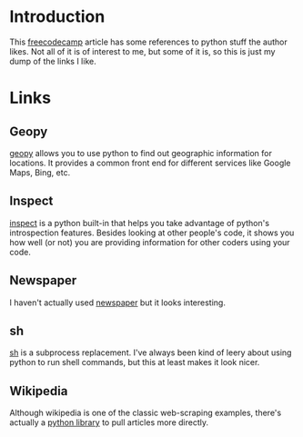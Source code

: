 #+BEGIN_COMMENT
.. title: Python from G to Whatever
.. slug: python-from-g-to-whatever
.. date: 2018-09-29 21:14:41 UTC-07:00
.. tags: python links
.. category: python
.. link: 
.. description: A subset of links to interesting python stuff.
.. type: text

#+END_COMMENT
#+OPTIONS: ^:{}
#+TOC: headlines 1

* Introduction
This [[https://medium.freecodecamp.org/an-a-z-of-useful-python-tricks-b467524ee747?mkt_tok=eyJpIjoiTkRVM1pUbGpNemt4WTJJMCIsInQiOiJFZGVnb1FibHI4NHpJNW1ISHRyM0tNV2hYY2xRcWtud2ZaOHJ0cHR2YXlKc3BmWjFEdjczVDdCbnBsY0FEckhXXC9PSFJwbGJvWTBNNmFBSlwvTVwvV1g3ZWhCVGtCQ3ZNNXoyeWxTdlM4SENWZU1GUWVFRWZZMU15YlwvRzhVNktyMnMifQ%3D%3D][freecodecamp]] article has some references to python stuff the author likes. Not all of it is of interest to me, but some of it is, so this is just my dump of the links I like.
* Links
** Geopy
   [[https://geopy.readthedocs.io/en/stable/#][geopy]] allows you to use python to find out geographic information for locations. It provides a common front end for different services like Google Maps, Bing, etc.
** Inspect
   [[https://docs.python.org/3.5/library/inspect.html][inspect]] is a python built-in that helps you take advantage of python's introspection features. Besides looking at other people's code, it shows you how well (or not) you are providing information for other coders using your code.
** Newspaper
   I haven't actually used [[https://newspaper.readthedocs.io/en/latest/][newspaper]] but it looks interesting.
** sh
   [[https://amoffat.github.io/sh/][sh]] is a subprocess replacement. I've always been kind of leery about using python to run shell commands, but this at least makes it look nicer.
** Wikipedia
   Although wikipedia is one of the classic web-scraping examples, there's actually a [[https://wikipedia.readthedocs.io/en/latest/quickstart.html][python library]] to pull articles more directly.
